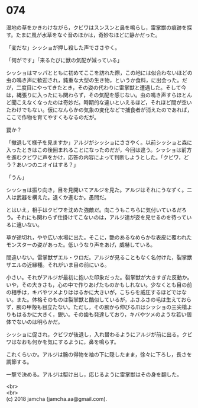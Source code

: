 #+OPTIONS: toc:nil
#+OPTIONS: \n:t

* 074

  湿地の草をかきわけながら，クビワはスンスンと鼻を鳴らし，雷掌獣の痕跡を探す。たまに風が水草をなぐ音のほかは，奇妙なほどに静かだった。

  「変だな」シッショが押し殺した声でささやく。

  「何がです」「来るたびに獣の気配が減っている」

  シッショはマッパとともに初めてここを訪れた際，この地には似合わないほどの虫の鳴き声に歓迎され，鈍重な大型の生き物，というか食料，に出会った。だが，二度目にやってきたとき，その姿の代わりに雷掌獣と遭遇した。そして今は，縄張りに入ったにも関わらず，その気配を感じない。虫の鳴き声すらほとんど聞こえなくなったのは奇妙だ。時期的な違いといえるほど，それほど間が空いたわけでもない。仮になんらかの気象の変化などで捕食者が消えたのであれば，ここで作物を育てやすくもなるのだが。

  罠か？

  「撤退して様子を見ますか」アルジがシッショにささやく。以前シッショと森に入ったときはこの後囲まれることになったのだが，今回は違う。シッショは前方を進むクビワに声をかけ，応答の内容によって判断しようとした。「クビワ，どう？あいつのニオイはする？」

  「うん」

  シッショは振り向き，目を見開いてアルジを見た。アルジはそれにうなずく。二人は武器を構えた。退くか進むか。愚問だ。

  とはいえ，相手はクビワを沈めた強敵だ。向こうもこちらに気付いているだろう。それにも関わらず仕掛けてこないのは，アルジ達が姿を見せるのを待っているに違いない。

  草が途切れ，やや広い水場に出た。そこに，艶のあるなめらかな表皮に覆われたモンスターの姿があった。低いうなり声をあげ，威嚇している。

  間違いない。雷掌獣ザエル・ウロだ。アルジが見ることもなく名付けた，裂掌獣ザエルの近縁種。それがいま目の前にいる。

  小さい。それがアルジが最初に抱いた印象だった。裂掌獣が大きすぎた反動か。いや，その大きさも，心の中で作りあげたものかもしれない。少なくとも目の前の相手は，キバやツメよりははるかに大きいが，こちらを威圧するほどではない。また。体格そのものは裂掌獣と酷似しているが，ふさふさの毛は生えておらず，腕の甲殻も目立たない。ただし，その腕から伸びる爪はシッショの三尖槍よりもはるかに大きく，鋭い。その歯も発達しており，キバやツメのような若い個体でないのは明らかだ。

  シッショに促され，クビワが後退し，入れ替わるようにアルジが前に出る。クビワはなおも何かを気にするように，鼻を鳴らす。

  これくらいか。アルジは腕の得物を袖の下に隠したまま，徐々に下ろし，長さを調節する。

  一撃で決める。アルジは駆け出し，応じるように雷掌獣はその身を翻した。

  <br>
  <br>
  (c) 2018 jamcha (jamcha.aa@gmail.com).

  [[http://creativecommons.org/licenses/by-nc-sa/4.0/deed][file:http://i.creativecommons.org/l/by-nc-sa/4.0/88x31.png]]
